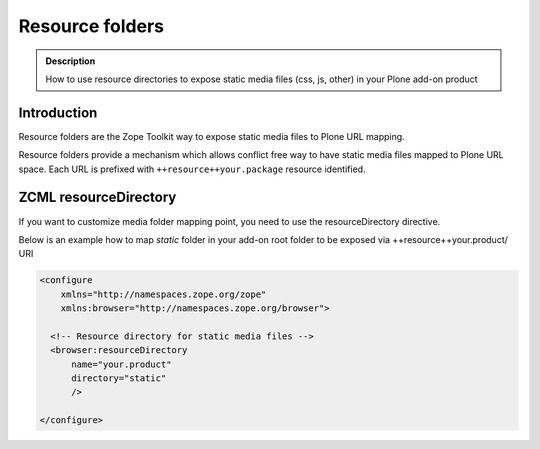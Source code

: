 ================
Resource folders
================

.. admonition:: Description

    How to use resource directories to expose static media files (css, js, other) in your Plone add-on product


Introduction
============

Resource folders are the Zope Toolkit way to expose static media files to Plone URL mapping.

Resource folders provide a mechanism which allows conflict free way to have static media files mapped to Plone URL space.  Each URL is prefixed with ``++resource++your.package`` resource identified.

ZCML resourceDirectory
======================

If you want to customize media folder mapping point, you need to use the resourceDirectory directive.

Below is an example how to map *static* folder in your add-on root folder to be exposed via ++resource++your.product/ URI

.. code-block:: xml

    <configure
        xmlns="http://namespaces.zope.org/zope"
        xmlns:browser="http://namespaces.zope.org/browser">

      <!-- Resource directory for static media files -->
      <browser:resourceDirectory
          name="your.product"
          directory="static"
          />

    </configure>
